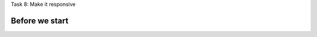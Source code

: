 .. page:: titlePage

.. class:: centredtitle

Task 8: Make it responsive

.. page:: standardPage

Before we start
---------------

.. code-block::
    :include: code/task-8-before.txt

.. raw:: pdf

    PageBreak

.. code-block:: diff
    :include: code/responsive-1.txt

.. raw:: pdf

    PageBreak

.. code-block:: diff
    :include: code/responsive-2.txt

.. raw:: pdf

    PageBreak

.. code-block:: diff
    :include: code/responsive-3.txt
